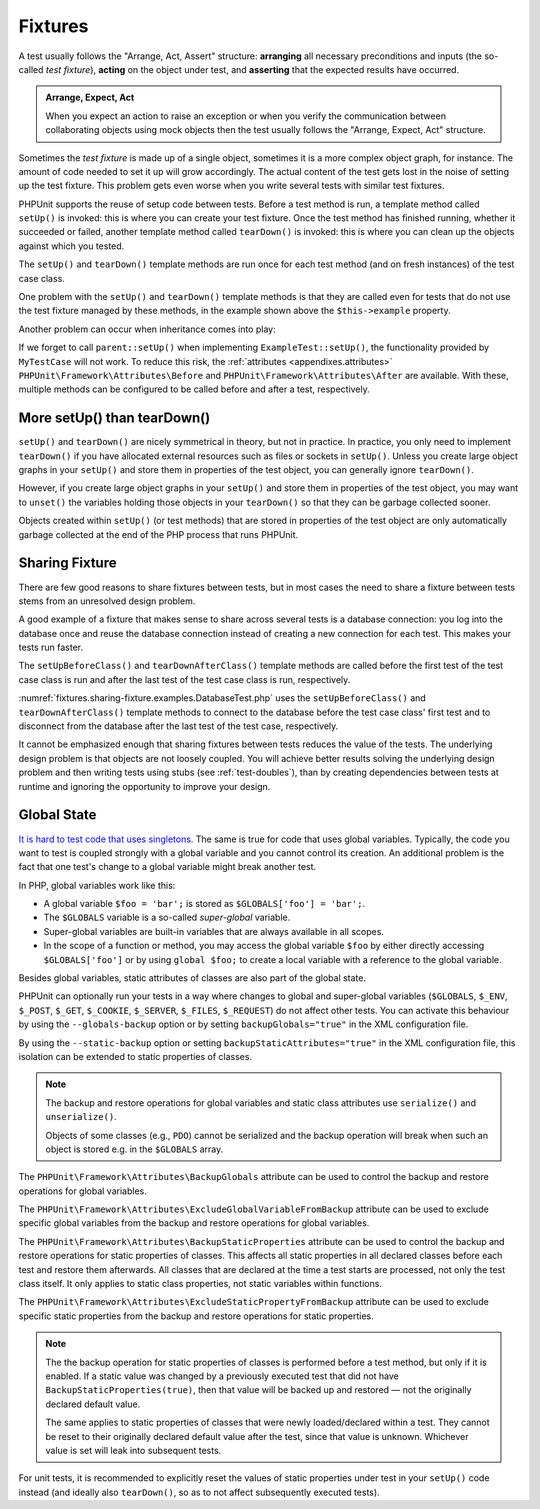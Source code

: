 

.. _fixtures:

********
Fixtures
********

A test usually follows the "Arrange, Act, Assert" structure: **arranging** all necessary
preconditions and inputs (the so-called *test fixture*), **acting** on the object under
test, and **asserting** that the expected results have occurred.

.. admonition:: Arrange, Expect, Act

   When you expect an action to raise an exception or when you verify the communication
   between collaborating objects using mock objects then the test usually follows the
   "Arrange, Expect, Act" structure.

Sometimes the *test fixture* is made up of a single object, sometimes it is a more complex
object graph, for instance. The amount of code needed to set it up will grow accordingly.
The actual content of the test gets lost in the noise of setting up the test fixture. This
problem gets even worse when you write several tests with similar test fixtures.

PHPUnit supports the reuse of setup code between tests. Before a test method is run, a
template method called ``setUp()`` is invoked: this is where you can create your test
fixture. Once the test method has finished running, whether it succeeded or failed,
another template method called ``tearDown()`` is invoked: this is where you can clean
up the objects against which you tested.

.. code-block:: php
    :caption: Example of a test class that uses setUp() and tearDown()
    :name: fixtures.examples.ExampleTest.php

    <?php declare(strict_types=1);
    namespace example;

    use PHPUnit\Framework\TestCase;

    final class ExampleTest extends TestCase
    {
        private ?Example $example;

        public function testSomething(): void
        {
            $this->assertSame(
                'the-result',
                $this->example->doSomething()
            );
        }

        protected function setUp(): void
        {
            $this->example = new Example(
                $this->createStub(Collaborator::class)
            );
        }

        protected function tearDown(): void
        {
            $this->example = null;
        }
    }

The ``setUp()`` and ``tearDown()`` template methods are run once for each test method
(and on fresh instances) of the test case class.

One problem with the ``setUp()`` and ``tearDown()`` template methods is that they are called
even for tests that do not use the test fixture managed by these methods, in the example shown
above the ``$this->example`` property.

Another problem can occur when inheritance comes into play:

.. code-block:: php
    :caption: Example of an abstract test case class with a setUp() method
    :name: fixtures.examples.MyTestCase.php

    <?php declare(strict_types=1);
    use PHPUnit\Framework\TestCase;

    abstract class MyTestCase extends TestCase
    {
        protected function setUp(): void
        {
            // ...
        }
    }

.. code-block:: php
    :caption: Example of a concrete test case class that extends an abstract test case class with a setUp() method
    :name: fixtures.examples.ExampleTest2.php

    <?php declare(strict_types=1);
    namespace example;

    use PHPUnit\Framework\TestCase;

    final class ExampleTest extends MyTestCase
    {
        protected function setUp(): void
        {
            // ...
        }
    }

If we forget to call ``parent::setUp()`` when implementing ``ExampleTest::setUp()``, the functionality provided
by ``MyTestCase`` will not work. To reduce this risk, the :ref:`attributes <appendixes.attributes>`
``PHPUnit\Framework\Attributes\Before`` and ``PHPUnit\Framework\Attributes\After`` are available. With these,
multiple methods can be configured to be called before and after a test, respectively.

.. _fixtures.more-setup-than-teardown:

More setUp() than tearDown()
============================

``setUp()`` and ``tearDown()`` are nicely symmetrical in theory, but not in practice.
In practice, you only need to implement ``tearDown()`` if you have allocated external
resources such as files or sockets in ``setUp()``. Unless you create large object graphs
in your ``setUp()`` and store them in properties of the test object, you can generally
ignore ``tearDown()``.

However, if you create large object graphs in your ``setUp()`` and store them in properties
of the test object, you may want to ``unset()`` the variables holding those objects in your
``tearDown()`` so that they can be garbage collected sooner.

Objects created within ``setUp()`` (or test methods) that are stored in properties of the
test object are only automatically garbage collected at the end of the PHP process that
runs PHPUnit.

.. _fixtures.sharing-fixture:

Sharing Fixture
===============

There are few good reasons to share fixtures between tests, but in most
cases the need to share a fixture between tests stems from an unresolved
design problem.

A good example of a fixture that makes sense to share across several
tests is a database connection: you log into the database once and reuse
the database connection instead of creating a new connection for each
test. This makes your tests run faster.

The ``setUpBeforeClass()`` and ``tearDownAfterClass()`` template methods are called before
the first test of the test case class is run and after the last test of the test case class
is run, respectively.

:numref:`fixtures.sharing-fixture.examples.DatabaseTest.php`
uses the ``setUpBeforeClass()`` and
``tearDownAfterClass()`` template methods to connect to the
database before the test case class' first test and to disconnect from the
database after the last test of the test case, respectively.

.. code-block:: php
    :caption: Sharing fixture between the tests of a test suite
    :name: fixtures.sharing-fixture.examples.DatabaseTest.php

    <?php declare(strict_types=1);
    use PHPUnit\Framework\TestCase;

    final class DatabaseTest extends TestCase
    {
        private static $dbh;

        public static function setUpBeforeClass(): void
        {
            self::$dbh = new PDO('sqlite::memory:');
        }

        public static function tearDownAfterClass(): void
        {
            self::$dbh = null;
        }
    }

It cannot be emphasized enough that sharing fixtures between tests
reduces the value of the tests. The underlying design problem is
that objects are not loosely coupled. You will achieve better
results solving the underlying design problem and then writing tests
using stubs (see :ref:`test-doubles`), than by creating
dependencies between tests at runtime and ignoring the opportunity
to improve your design.

.. _fixtures.global-state:

Global State
============

`It is hard to test code that uses singletons. <http://googletesting.blogspot.com/2008/05/tott-using-dependancy-injection-to.html>`_
The same is true for code that uses global variables. Typically, the code
you want to test is coupled strongly with a global variable and you cannot
control its creation. An additional problem is the fact that one test's
change to a global variable might break another test.

In PHP, global variables work like this:

-

  A global variable ``$foo = 'bar';`` is stored as ``$GLOBALS['foo'] = 'bar';``.

-

  The ``$GLOBALS`` variable is a so-called *super-global* variable.

-

  Super-global variables are built-in variables that are always available in all scopes.

-

  In the scope of a function or method, you may access the global variable ``$foo`` by either directly accessing ``$GLOBALS['foo']`` or by using ``global $foo;`` to create a local variable with a reference to the global variable.

Besides global variables, static attributes of classes are also part of
the global state.

PHPUnit can optionally run your tests in a way where changes to global and super-global variables
(``$GLOBALS``, ``$_ENV``, ``$_POST``, ``$_GET``, ``$_COOKIE``, ``$_SERVER``, ``$_FILES``,
``$_REQUEST``) do not affect other tests. You can activate this behaviour by using the
``--globals-backup`` option or by setting ``backupGlobals="true"`` in the XML configuration file.

By using the ``--static-backup`` option or setting ``backupStaticAttributes="true"`` in the
XML configuration file, this isolation can be extended to static properties of classes.

.. admonition:: Note

   The backup and restore operations for global variables and static class attributes use
   ``serialize()`` and ``unserialize()``.

   Objects of some classes (e.g., ``PDO``) cannot be serialized and the backup operation
   will break when such an object is stored e.g. in the ``$GLOBALS`` array.

The ``PHPUnit\Framework\Attributes\BackupGlobals`` attribute can be used to control the
backup and restore operations for global variables.

The ``PHPUnit\Framework\Attributes\ExcludeGlobalVariableFromBackup`` attribute can be used
to exclude specific global variables from the backup and restore operations for global variables.

The ``PHPUnit\Framework\Attributes\BackupStaticProperties`` attribute can be used to control
the backup and restore operations for static properties of classes. This affects all static
properties in all declared classes before each test and restore them afterwards. All classes
that are declared at the time a test starts are processed, not only the test class itself. It
only applies to static class properties, not static variables within functions.

The ``PHPUnit\Framework\Attributes\ExcludeStaticPropertyFromBackup`` attribute can be used
to exclude specific static properties from the backup and restore operations for static properties.

.. admonition:: Note

   The the backup operation for static properties of classes is performed before a test method,
   but only if it is enabled. If a static value was changed by a previously executed test that
   did not have ``BackupStaticProperties(true)``, then that value will be backed up and restored —
   not the originally declared default value.

   The same applies to static properties of classes that were newly loaded/declared within a test.
   They cannot be reset to their originally declared default value after the test, since that value
   is unknown. Whichever value is set will leak into subsequent tests.

For unit tests, it is recommended to explicitly reset the values of static properties under test
in your ``setUp()`` code instead (and ideally also ``tearDown()``, so as to not affect subsequently
executed tests).

